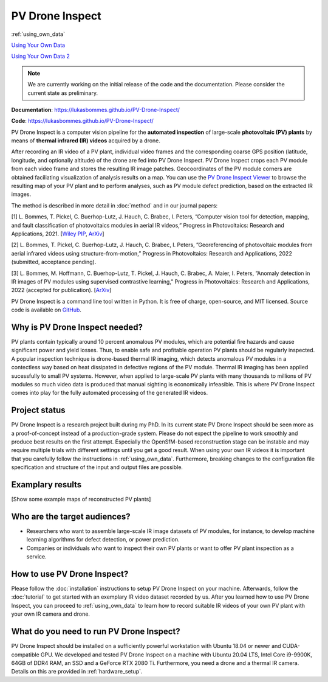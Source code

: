 PV Drone Inspect
================

:ref:`using_own_data`

`Using Your Own Data <using_own_data.html#using-own-data>`_

`Using Your Own Data 2 <https://lukasbommes.github.io/PV-Drone-Inspect/using_own_data.html#using-own-data>`_

.. note::
  We are currently working on the initial release of the code and the documentation. Please consider the current state as preliminary.

**Documentation**: https://lukasbommes.github.io/PV-Drone-Inspect/

**Code**: https://lukasbommes.github.io/PV-Drone-Inspect/


PV Drone Inspect is a computer vision pipeline for the **automated inspection** of large-scale **photovoltaic (PV) plants** by means of **thermal infrared (IR) videos** acquired by a drone.

After recording an IR video of a PV plant, individual video frames and the corresponding coarse GPS position (latitude, longitude, and optionally altitude) of the drone are fed into PV Drone Inspect. PV Drone Inspect crops each PV module from each video frame and stores the resulting IR image patches. Geocoordinates of the PV module corners are obtained faciliating visualization of analysis results on a map. You can use the `PV Drone Inspect Viewer <https://github.com/LukasBommes/PV-Drone-Inspect-Viewer>`_ to browse the resulting map of your PV plant and to perform analyses, such as PV module defect prediction, based on the extracted IR images.

.. raw:: html

    <embed>
      <object data="_images/high_level_overview.png" type="image/png" style="width: 100%;">
        <img src="docs/source/images/high_level_overview.png">
      </object>
    </embed>

The method is described in more detail in :doc:`method` and in our journal papers:

[1] L. Bommes, T. Pickel, C. Buerhop-Lutz, J. Hauch, C. Brabec, I. Peters, ”Computer vision tool for detection, mapping, and fault classification of photovoltaics modules in aerial IR videos,” Progress in Photovoltaics: Research and Applications, 2021. [`Wiley PIP <https://onlinelibrary.wiley.com/doi/10.1002/pip.3448>`_, `ArXiv <https://arxiv.org/abs/2106.07314>`_]

[2] L. Bommes, T. Pickel, C. Buerhop-Lutz, J. Hauch, C. Brabec, I. Peters, ”Georeferencing of photovoltaic modules from aerial infrared videos using structure-from-motion,” Progress in Photovoltaics: Research and Applications, 2022 (submitted, acceptance pending).

[3] L. Bommes, M. Hoffmann, C. Buerhop-Lutz, T. Pickel, J. Hauch, C. Brabec, A. Maier, I. Peters, ”Anomaly detection in IR images of PV modules using supervised contrastive learning,” Progress in Photovoltaics: Research and Applications, 2022 (accepted for publication). [`ArXiv <https://arxiv.org/abs/2112.02922>`_]

PV Drone Inspect is a command line tool written in Python. It is free of charge, open-source, and MIT licensed. Source code is available on `GitHub <https://github.com/LukasBommes/PV-Drone-Inspect>`_.

Why is PV Drone Inspect needed?
-------------------------------

PV plants contain typically around 10 percent anomalous PV modules, which are potential fire hazards and cause significant power and yield losses. Thus, to enable safe and profitable operation PV plants should be regularly inspected. A popular inspection technique is drone-based thermal IR imaging, which detects anomalous PV modules in a contectless way based on heat dissipated in defective regions of the PV module. Thermal IR imaging has been applied sucessfully to small PV systems. However, when applied to large-scale PV plants with many thousands to millions of PV modules so much video data is produced that manual sighting is economically infeasible. This is where PV Drone Inspect comes into play for the fully automated processing of the generated IR videos.

Project status
--------------

PV Drone Inspect is a research project built during my PhD. In its current state PV Drone Inspect should be seen more as a proof-of-concept instead of a production-grade system. Please do not expect the pipeline to work smoothly and produce best results on the first attempt. Especially the OpenSfM-based reconstruction stage can be instable and may require multiple trials with different settings until you get a good result. When using your own IR videos it is important that you carefully follow the instructions in :ref:`using_own_data`. Furthermore, breaking changes to the configuration file specification and structure of the input and output files are possible.

Examplary results
-----------------

[Show some example maps of reconstructed PV plants]

Who are the target audiences?
-----------------------------

- Researchers who want to assemble large-scale IR image datasets of PV modules, for instance, to develop machine learning algorithms for defect detection, or power prediction.

- Companies or individuals who want to inspect their own PV plants or want to offer PV plant inspection as a service. 

How to use PV Drone Inspect?
----------------------------

Please follow the :doc:`installation` instructions to setup PV Drone Inspect on your machine. Afterwards, follow the :doc:`tutorial` to get started with an exemplary IR video dataset recorded by us. After you learned how to use PV Drone Inspect, you can proceed to :ref:`using_own_data` to learn how to record suitable IR videos of your own PV plant with your own IR camera and drone.

What do you need to run PV Drone Inspect?
-----------------------------------------

PV Drone Inspect should be installed on a sufficiently powerful workstation with Ubuntu 18.04 or newer and CUDA-compatible GPU. We developed and tested PV Drone Inspect on a machine with Ubuntu 20.04 LTS, Intel Core i9-9900K, 64GB of DDR4 RAM, an SSD and a GeForce RTX 2080 Ti. Furthermore, you need a drone and a thermal IR camera. Details on this are provided in :ref:`hardware_setup`.

